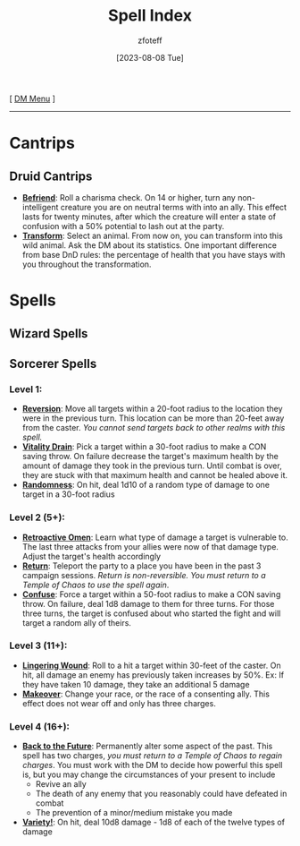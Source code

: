 :PROPERTIES:
:ID:       b1b752cb-445c-4902-999d-443c83d5113a
:END:
#+title:    Spell Index
#+filetags: :DND:spells:
#+author:   zfoteff
#+date:     [2023-08-08 Tue]
#+summary:  Index of all spells organized into subclasses
#+startup:  show2levels
#+HTML_HEAD: <link rel="stylesheet" type="text/css" href="../static/stylesheets/default-style.css" />
#+BEGIN_CENTER
[ [[id:49c009a8-dbe3-4867-a616-60c55d87ed54][DM Menu]] ]
#+END_CENTER
-----
* Cantrips
:PROPERTIES:
:ID:       cf1edede-9c94-407b-bfeb-517afcef0ceb
:END:
** Druid Cantrips
:PROPERTIES:
:ID:       b32b2d16-0b71-4af9-9464-b5575f720a99
:END:
- _*Befriend*_: Roll a charisma check. On 14 or higher, turn any non-intelligent creature you are on neutral terms with into an ally. This effect lasts for twenty minutes, after which the creature will enter a state of confusion with a 50% potential to lash out at the party.
- _*Transform*_: Select an animal. From now on, you can transform into this wild animal. Ask the DM about its statistics. One important difference from base DnD rules: the percentage of health that you have stays with you throughout the transformation.
* Spells
:PROPERTIES:
:ID:       9e96d3e7-866f-4393-8ac0-c51a7fcc2500
:END:
** Wizard Spells
:PROPERTIES:
:ID:       59b1702f-8c0c-4152-835f-28689599e262
:END:
** Sorcerer Spells
:PROPERTIES:
:ID:       00bc2086-0ef2-4750-b9c3-bf47ea234f67
:END:
*** Level 1:
- _*Reversion*_: Move all targets within a 20-foot radius to the location they were in the previous turn. This location can be more than 20-feet away from the caster. /You cannot send targets back to other realms with this spell./
- _*Vitality Drain*_: Pick a target  within a 30-foot radius to make a CON saving throw. On failure decrease the target's maximum health by the amount of damage they took in the previous turn. Until combat is over, they are stuck with that maximum health and cannot be healed above it.
- _*Randomness*_: On hit, deal 1d10 of a random type of damage to one target in a 30-foot radius
*** Level 2 (5+):
- _*Retroactive Omen*_: Learn what type of damage a target is vulnerable to. The last three attacks from your allies were now of that damage type. Adjust the target's health accordingly
- _*Return*_: Teleport the party to a place you have been in the past 3 campaign sessions. /Return is non-reversible. You must return to a Temple of Chaos to use the spell again/.
- _*Confuse*_: Force a target within a 50-foot radius to make a CON saving throw. On failure, deal 1d8 damage to them for three turns. For those three turns, the target is confused about who started the fight and will target a random ally of theirs.
*** Level 3 (11+):
- _*Lingering Wound*_: Roll to a hit a target within 30-feet of the caster. On hit, all damage an enemy has previously taken increases by 50%. Ex: If they have taken 10 damage, they take an additional 5 damage
- _*Makeover*_: Change your race, or the race of a consenting ally. This effect does not wear off and only has three charges.
*** Level 4 (16+):
- _*Back to the Future*_: Permanently alter some aspect of the past. This spell has two charges, /you must return to a Temple of Chaos to regain charges/. You must work with the DM to decide how powerful this spell is, but you may change the circumstances of your present to include
  - Revive an ally
  - The death of any enemy that you reasonably could have defeated in combat
  - The prevention of a minor/medium mistake you made
- _*Variety!*_: On hit, deal 10d8 damage - 1d8 of each of the twelve types of damage
